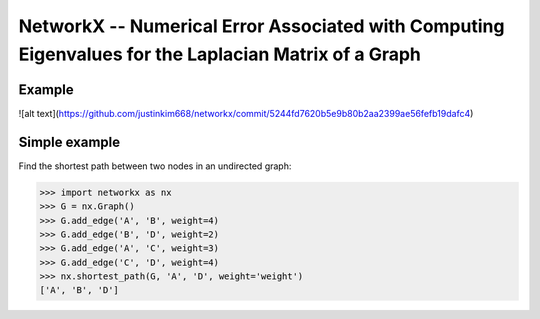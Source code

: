 NetworkX -- Numerical Error Associated with Computing Eigenvalues for the Laplacian Matrix of a Graph
========

Example
--------------
![alt text](https://github.com/justinkim668/networkx/commit/5244fd7620b5e9b80b2aa2399ae56fefb19dafc4)

   



Simple example
--------------

Find the shortest path between two nodes in an undirected graph:

.. code:: python

    >>> import networkx as nx
    >>> G = nx.Graph()
    >>> G.add_edge('A', 'B', weight=4)
    >>> G.add_edge('B', 'D', weight=2)
    >>> G.add_edge('A', 'C', weight=3)
    >>> G.add_edge('C', 'D', weight=4)
    >>> nx.shortest_path(G, 'A', 'D', weight='weight')
    ['A', 'B', 'D']

